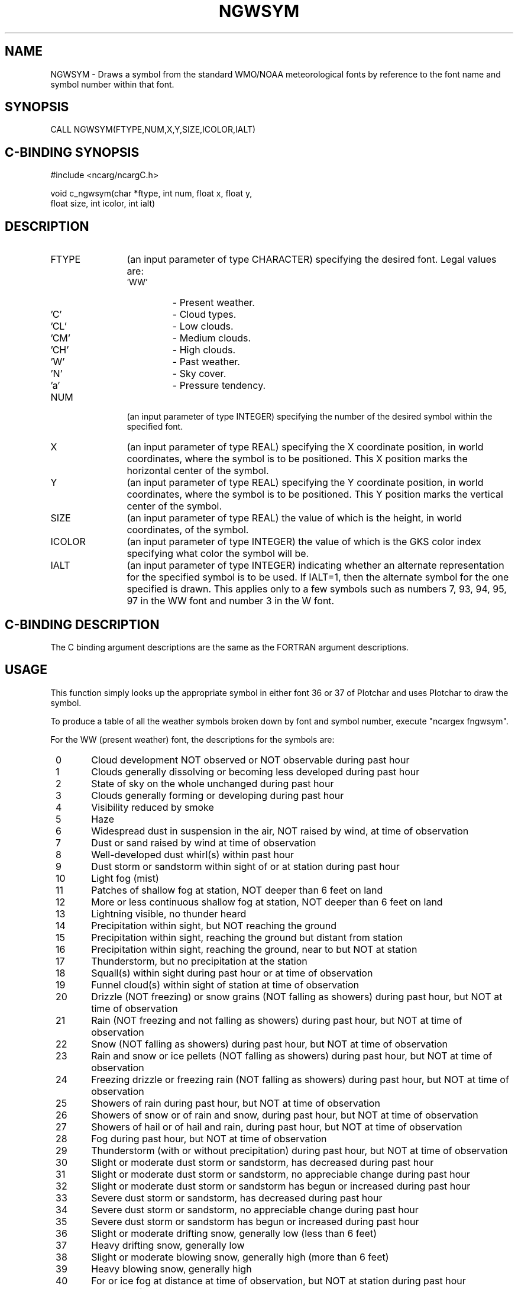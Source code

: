 .TH NGWSYM 3NCARG "March 1993" UNIX "NCAR GRAPHICS"
.na
.nh
.SH NAME
NGWSYM - Draws a symbol from the standard WMO/NOAA meteorological
fonts by reference to the font name and symbol number within that
font.
.SH SYNOPSIS
CALL NGWSYM(FTYPE,NUM,X,Y,SIZE,ICOLOR,IALT)
.SH C-BINDING SYNOPSIS
#include <ncarg/ncargC.h>
.sp
void c_ngwsym(char *ftype, int num, float x, float y, 
.br
float size,  
int icolor, int ialt)
.SH DESCRIPTION 
.IP FTYPE 12
(an input parameter of type CHARACTER) specifying the desired font.  Legal
values are:
.RS
.IP "'WW'" 
\-  Present weather.
.IP "'C'" 
\-  Cloud types.
.IP "'CL'" 
\-  Low clouds.
.IP "'CM'" 
\-  Medium clouds.
.IP "'CH'" 
\-  High clouds.
.IP "'W'" 
\-  Past weather.
.IP "'N'" 
\-  Sky cover.
.IP "'a'" 
\-  Pressure tendency.
.RE
.IP NUM 12
(an input parameter of type INTEGER) specifying the number of the
desired symbol within the specified font.
.IP X 12
(an input parameter of type REAL) specifying the X coordinate 
position, in world coordinates, where the symbol is to be positioned.  
This X position marks the horizontal center of the symbol.
.IP Y 12
(an input parameter of type REAL) specifying the Y coordinate 
position, in world coordinates, where the symbol is to be positioned.  
This Y position marks the vertical center of the symbol.
.IP SIZE 12
(an input parameter of type REAL) the value of which is the height, in 
world coordinates, of the symbol.
.IP ICOLOR 12
(an input parameter of type INTEGER) the value of which is the GKS 
color index specifying what color the symbol will be.
.IP IALT 12
(an input parameter of type INTEGER) indicating whether an alternate
representation for the specified symbol is to be used.   If IALT=1, then 
the alternate symbol for the one specified is drawn.  This applies 
only to a few symbols such as numbers 7, 93, 94, 95, 97 in the WW font 
and number 3 in the W font.
.SH C-BINDING DESCRIPTION
The C binding argument descriptions are the same as the FORTRAN
argument descriptions.
.SH USAGE
This function simply looks up the appropriate symbol in either
font 36 or 37 of Plotchar and uses Plotchar to draw the symbol.
.sp
To produce a table of all the weather symbols broken down by font and symbol 
number, execute "ncargex fngwsym".
.sp
For the WW (present weather) font, the descriptions for the symbols are:
.sp
.IP "  0" 6
Cloud development NOT observed or NOT observable during past hour
.IP "  1" 6
Clouds generally dissolving or becoming less developed during past hour
.IP "  2" 6
State of sky on the whole unchanged during past hour
.IP "  3" 6
Clouds generally forming or developing during past hour
.IP "  4" 6
Visibility reduced by smoke
.IP "  5" 6
Haze
.IP "  6" 6
Widespread dust in suspension in the air, NOT raised by wind, 
at time of observation
.IP "  7" 6
Dust or sand raised by wind at time of observation
.IP "  8" 6
Well-developed dust whirl(s) within past hour
.IP "  9" 6
Dust storm or sandstorm within sight of or at station during past hour
.IP " 10" 6
Light fog (mist)
.IP " 11" 6
Patches of shallow fog at station, NOT deeper than 6 feet on land
.IP " 12" 6
More or less continuous shallow fog at station, NOT deeper than 6 feet
on land
.IP " 13" 6
Lightning visible, no thunder heard
.IP " 14" 6
Precipitation within sight, but NOT reaching the ground
.IP " 15" 6
Precipitation within sight, reaching the ground but distant from station
.IP " 16" 6
Precipitation within sight, reaching the ground, near to but NOT at
station
.IP " 17" 6
Thunderstorm, but no precipitation at the station
.IP " 18" 6
Squall(s) within sight during past hour or at time of observation
.IP " 19" 6
Funnel cloud(s) within sight of station at time of observation
.IP " 20" 6
Drizzle (NOT freezing) or snow grains (NOT falling as showers) during
past hour, but NOT at time of observation
.IP " 21" 6
Rain (NOT freezing and not falling as showers) during past hour, but
NOT at time of observation
.IP " 22" 6
Snow (NOT falling as showers) during past hour, but NOT at time of
observation
.IP " 23" 6
Rain and snow or ice pellets (NOT falling as showers) during past
hour, but NOT at time of observation
.IP " 24" 6
Freezing drizzle or freezing rain (NOT falling as showers) during
past hour, but NOT at time of observation
.IP " 25" 6
Showers of rain during past hour, but NOT at time of observation
.IP " 26" 6
Showers of snow or of rain and snow, during past hour, but NOT 
at time of observation
.IP " 27" 6
Showers of hail or of hail and rain, during past hour, but NOT 
at time of observation
.IP " 28" 6
Fog during past hour, but NOT at time of observation
.IP " 29" 6
Thunderstorm (with or without precipitation) during past hour, 
but NOT at time of observation
.IP " 30" 6
Slight or moderate dust storm or sandstorm, has decreased during past hour
.IP " 31" 6
Slight or moderate dust storm or sandstorm, no appreciable change 
during past hour
.IP " 32" 6
Slight or moderate dust storm or sandstorm has begun or increased during
past hour
.IP " 33" 6
Severe dust storm or sandstorm, has decreased during past hour
.IP " 34" 6
Severe dust storm or sandstorm, no appreciable change during past hour
.IP " 35" 6
Severe dust storm or sandstorm has begun or increased during past hour
.IP " 36" 6
Slight or moderate drifting snow, generally low (less than 6 feet)
.IP " 37" 6
Heavy drifting snow, generally low
.IP " 38" 6
Slight or moderate blowing snow, generally high (more than 6 feet)
.IP " 39" 6
Heavy blowing snow, generally high
.IP " 40" 6
For or ice fog at distance at time of observation, but NOT at station
during past hour
.IP " 41" 6
Fog or ice fog in patches
.IP " 42" 6
Fog or ice fog, sky discernible, has become thinner during past hour
.IP " 43" 6
Fog or ice fog, sky NOT discernible, has become thinner during past hour
.IP " 44" 6
Fog or ice fog, sky discernible, no appreciable change during past hour
.IP " 45" 6
Fog or ice fog, sky NOT discernible, no appreciable change during past hour
.IP " 46" 6
Fog or ice fog, sky discernible, has begun or become thicker during past hour
.IP " 47" 6
Fog or ice fog, sky NOT discernible, has begun or become thicker 
during past hour
.IP " 48" 6
Fog depositing rime, sky discernible
.IP " 49" 6
Fog depositing rime, sky NOT discernible
.IP " 50" 6
Intermittent drizzle (NOT freezing), slight at time of observation
.IP " 51" 6
Continuous drizzle (NOT freezing), slight at time of observation
.IP " 52" 6
Intermittent drizzle (NOT freezing), moderate at time of observation
.IP " 53" 6
Continuous drizzle (NOT freezing), moderate at time of observation
.IP " 54" 6
Intermittent drizzle (NOT freezing), heavy at time of observation
.IP " 55" 6
Continuous drizzle (NOT freezing), heavy at time of observation
.IP " 56" 6
Slight freezing drizzle
.IP " 57" 6
Moderate or heavy freezing drizzle
.IP " 58" 6
Drizzle and rain, slight
.IP " 59" 6
Drizzle and rain, moderate or heavy
.IP " 60" 6
Intermittent rain (NOT freezing), slight at time of observation
.IP " 61" 6
Continuous rain (NOT freezing), slight at time of observation
.IP " 62" 6
Intermittent rain (NOT freezing), moderate at time of observation
.IP " 63" 6
Continuous rain (NOT freezing), moderate at time of observation
.IP " 64" 6
Intermittent rain (NOT freezing), heavy at time of observation
.IP " 65" 6
Continuous rain (NOT freezing), heavy at time of observation
.IP " 66" 6
Slight freezing rain
.IP " 67" 6
Moderate or heavy freezing rain
.IP " 68" 6
Rain or drizzle and snow, slight
.IP " 69" 6
Rain or drizzle and snow, moderate or heavy
.IP " 70" 6
Intermittent fall of snowflakes, slight at time of observation
.IP " 71" 6
Continuous fall of snowflakes, slight at time of observation
.IP " 72" 6
Intermittent fall of snowflakes, moderate at time of observation
.IP " 73" 6
Continuous fall of snowflakes, moderate at time of observation
.IP " 74" 6
Intermittent fall of snowflakes, heavy at time of observation
.IP " 75" 6
Continuous fall of snowflakes, heavy at time of observation
.IP " 76" 6
Ice prisms (with or without fog)
.IP " 77" 6
Snow grains (with or without fog)
.IP " 78" 6
Isolated starlike snow crystals (with or without fog)
.IP " 79" 6
Ice pellets or snow pellets
.IP " 80" 6
Slight rain shower(s)
.IP " 81" 6
Moderate or heavy rain shower(s)
.IP " 82" 6
Violent rain shower(s)
.IP " 83" 6
Slight shower(s) of rain and snow mixed
.IP " 84" 6
Moderate or heavy shower(s) of rain and snow mixed
.IP " 85" 6
Slight snow shower(s)
.IP " 86" 6
Moderate or heavy snow shower(s)
.IP " 87" 6
Slight shower(s) of snow pellets, or ice pellets with or without rain,
or rain and snow mixed
.IP " 88" 6
Moderate or heavy shower(s) of snow pellets, or ice pellets, or ice
pellets with or without rain or rain and snow mixed
.IP " 89" 6
Slight shower(s) of hail, with or without rain or rain and snow mixed,
not associated with thunder
.IP " 90" 6
Moderate or heavy shower(s) of hail, with or without rain, or rain and 
snow mixed, not associated with thunder
.IP " 91" 6
Slight rain at time of observation; thunderstorm during past hour, 
but NOT at time of observation
.IP " 92" 6
Moderate or heavy rain at time of observation; thunderstorm during past hour,
but NOT at time of observation
.IP " 93" 6
Slight snow, or rain and snow mixed, or hail at time of observation;
thunderstorm during past hour, but NOT at time of observation
.IP " 94" 6
Moderate or heavy snow, or rain and snow mixed, or hail at time of
observation; thunderstorm during past hour, but NOT at time of observation
.IP " 95" 6
Slight or moderate thunderstorm without hail, but with rain and/or snow
at time of observation
.IP " 96" 6
Slight or moderate thunderstorm, with hail at time of observation
.IP " 97" 6
Heavy thunderstorm, without hail, but with rain and/or snow at time 
of observation
.IP " 98" 6
Thunderstorm combined with dust storm or sandstorm at time of observation
.IP " 99" 6
Heavy thunderstorm with hail at time of observation
.sp
.sp
.IP "For the C (cloud types) font:" 0
.IP "  0" 6
Ci - Cirrus
.IP "  1" 6
Cc - Cirrocumulus
.IP "  2" 6
Cs - Cirrostratus
.IP "  3" 6
Ac - Altocumulus
.IP "  4" 6
As - Altostratus
.IP "  5" 6
Ns - Nimbostratus
.IP "  6" 6
Sc - Stratocumulus
.IP "  7" 6
St - Stratus
.IP "  8" 6
Cu - Cumulus
.IP "  9" 6
Cb - Cumulonimbus
.sp
.sp
.IP "For the CL (low clouds) font:" 0
.IP "  0" 6
not defined
.IP "  1" 6
Cu of fair weather, little vertical development and seemingly flattened
.IP "  2" 6
Cu of considerable development, generally towering, with or without other
Cu or Sc bases all at same level
.IP "  3" 6
Cb with tops lacking clear-cut outlines, but distinctly not cirriform or
anvil-shaped; with or without Cu, Sc, St
.IP "  4" 6
Sc formed by spreading out of Cu; Cu often present also
.IP "  5" 6
Sc not formed by spreading out of Cu
.IP "  6" 6
St or StFra (stratus fractus), but no StFra of bad weather
.IP "  7" 6
StFra and/or CuFra of bad weather (scud)
.IP "  8" 6
Cu and Sc (not formed by spreading out of Cu) with bases at 
different levels
.IP "  9" 6
Cb having clearly fibrous (cirriform) top, often anvil-shaped, with or
without Cu, Sc, St, or scud
.sp
.sp
.IP "For the CM (medium clouds) font:" 0
.IP "  0" 6
not defined
.IP "  1" 6
Thin As (most of cloud layer semitransparent)
.IP "  2" 6
Thick As, greater part sufficiently dense to hide sun (or moon), or Ns
.IP "  3" 6
Thin Ac, mostly semitransparent: cloud elements not changing much and at
a single level
.IP "  4" 6
Thin Ac in patches; cloud elements continually changing and/or occurring
at more than one level
.IP "  5" 6
Thin Ac in bands or in a layer gradually spreading over sky and usually
thickening as a whole
.IP "  6" 6
Ac formed by the spreading out of Cu or Cb
.IP "  7" 6
Double-layered Ac, or a thick layer of Ac, not increasing; or Ac with
As and/or Ns
.IP "  8" 6
Ac in the form of Cu-shaped tufts or Ac with turrets
.IP "  9" 6
Ac of a chaotic sky, usually at different levels; patches of dense
Ci are usually present also
.sp
.sp
.IP "For the CH (high clouds) font:" 0
.IP "  0" 6
not defined
.IP "  1" 6
Filaments of Ci, or "mares tails," scattered and not increasing
.IP "  2" 6
Dense Ci in patches or twisted sheaves, usually not increasing,
sometimes like remains of Cb; or towers or tufts
.IP "  3" 6
Dense Ci, often anvil-shaped, derived from or associated with Cb
.IP "  4" 6
Ci, often hook-shaped, gradually spreading over the sky and usually thickening
as a whole
.IP "  5" 6
Ci and Cs, often in converging bands, or Cs alone; generally overspreading
and growing denser; the continuous layer not reaching 45 degree altitude
.IP "  6" 6
Ci and Cs, often in converging bands, or Cs alone; generally overspreading
and growing denser; the continuous layer exceeding 45 degree altitude
.IP "  7" 6
Veil of Cs covering the entire sky
.IP "  8" 6
Cs not increasing and not covering entire sky
.IP "  9" 6
Cc alone or Cc with some Ci or Cs, but the Cc being the main cirriform cloud
.sp
.sp
.IP "For the W (past weather) font:" 0
.IP "  0" 6
Clear or few clouds [no associated symbol]
.IP "  1" 6
Partly cloudy (scattered) or variable sky [no associated symbol]
.IP "  2" 6
Cloudy (broken) or overcast [no associated symbol]
.IP "  3" 6
Sandstorm or dust storm, or drifting or blowing snow
.IP "  4" 6
Fog, ice fog, thick haze or thick smoke
.IP "  5" 6
Drizzle
.IP "  6" 6
Rain
.IP "  7" 6
Snow, or rain and snow mixed, or ice pellets
.IP "  8" 6
Shower(s)
.IP "  9" 6
Thunderstorm, with or without precipitation
.sp
.sp
.IP "For the N (sky cover) font:" 0
.IP "  0" 6
No clouds
.IP "  1" 6
One-tenth or less
.IP "  2" 6
Two-tenths or three-tenths
.IP "  3" 6
Four-tenths
.IP "  4" 6
Five-tenths
.IP "  5" 6
Six-tenths
.IP "  6" 6
Seven-tenths or eight tenths
.IP "  7" 6
Nine-tenths or overcast with openings
.IP "  8" 6
Completely overcast (ten-tenths)
.IP "  9" 6
Sky obscured
.sp
.sp
.IP "For the a (pressure tendency) font:" 0
.IP "  0" 6
Rising, then falling; same as or higher than 3 hours ago
.IP "  1" 6
Rising, then steady; or rising, then rising more slowly
.IP "  2" 6
Rising steadily, or unsteadily
.IP "  3" 6
Falling or steady, then rising; or rising, then rising more rapidly
.IP "  4" 6
Steady; same as 3 hours ago
.IP "  5" 6
Falling, then rising; same as or lower than 3 hours ago
.IP "  6" 6
Falling, then steady; or falling, then falling more slowly
.IP "  7" 6
Falling steadily, or unsteadily
.IP "  8" 6
Steady or rising, then falling; or falling, then falling more rapidly
.IP "  9" 6
not defined
.SH EXAMPLES
.IP "CALL NGWSYM('N',5,.5,.5,.25,1,0)"
Plots the symbol for six-tenths cloud cover
at position (.5,.5) and height .25 in the foreground color.
.IP "CALL NGWSYM('a',6,.2,.8,.3,1,0)"
Plots the symbol for barometric pressure that is falling then steady.
.IP "CALL NGWSYM('WW',95,.5,.5,.2,1,1)"
Plots the alternate symbol for slight or moderate 
thunderstorm without hail.
.sp
Use the ncargex command to see the following relevant
example: 
fngwsym.
.SH ACCESS
To use NGWSYM or c_ngwsym, load the NCAR Graphics libraries ncarg, ncarg_gks,
and ncarg_c, preferably in that order.  
.SH MESSAGES
If an illegal font, or symbol number within a font, is requested,
then a warning is issued.
.SH SEE ALSO
Online:
plotchar(3NCARG),
ncarg_cbind(3NCARG)
.sp
Hardcopy:
NCAR Graphics Fundamentals, UNIX Version
.SH COPYRIGHT
Copyright (C) 1987-2009
.br
University Corporation for Atmospheric Research
.br
The use of this Software is governed by a License Agreement.
